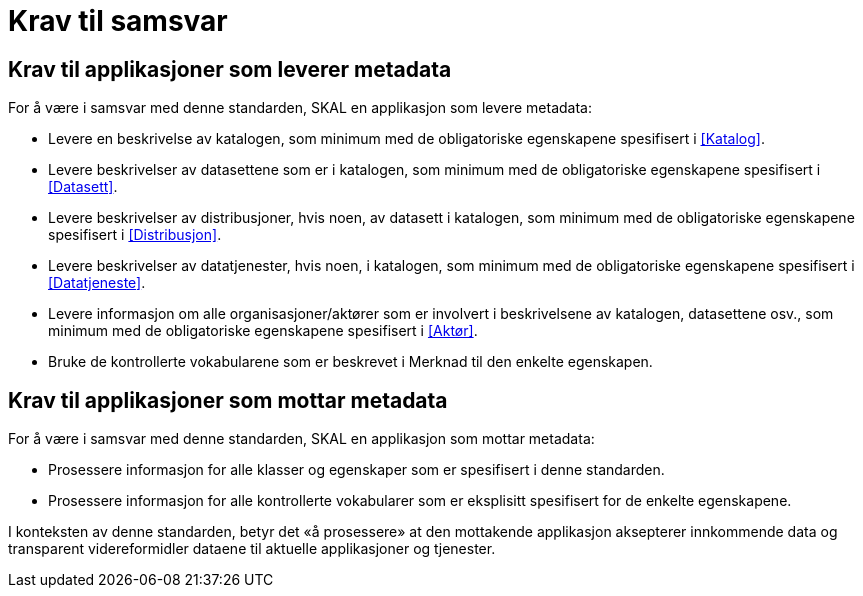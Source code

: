 = Krav til samsvar [[Samsvarskrav]]

== Krav til applikasjoner som leverer metadata

For å være i samsvar med denne standarden, SKAL en applikasjon som levere metadata:

* Levere en beskrivelse av katalogen, som minimum med de obligatoriske egenskapene spesifisert i <<Katalog>>. 

* Levere beskrivelser av datasettene som er i katalogen, som minimum med de obligatoriske egenskapene spesifisert i <<Datasett>>. 

* Levere beskrivelser av distribusjoner, hvis noen, av datasett i katalogen, som minimum med de obligatoriske egenskapene spesifisert i <<Distribusjon>>. 

* Levere beskrivelser av datatjenester, hvis noen, i katalogen, som minimum med de obligatoriske egenskapene spesifisert i <<Datatjeneste>>. 

* Levere informasjon om alle organisasjoner/aktører som er involvert i beskrivelsene av katalogen, datasettene osv., som minimum med de obligatoriske egenskapene spesifisert i <<Aktør>>. 

* Bruke de kontrollerte vokabularene som er beskrevet i Merknad til den enkelte egenskapen. 

== Krav til applikasjoner som mottar metadata

For å være i samsvar med denne standarden, SKAL en applikasjon som mottar metadata:

* Prosessere informasjon for alle klasser og egenskaper som er spesifisert i denne standarden.  

* Prosessere informasjon for alle kontrollerte vokabularer som er eksplisitt spesifisert for de enkelte egenskapene. 


I konteksten av denne standarden, betyr det «å prosessere» at den mottakende applikasjon aksepterer innkommende data og transparent videreformidler dataene til aktuelle applikasjoner og tjenester. 
